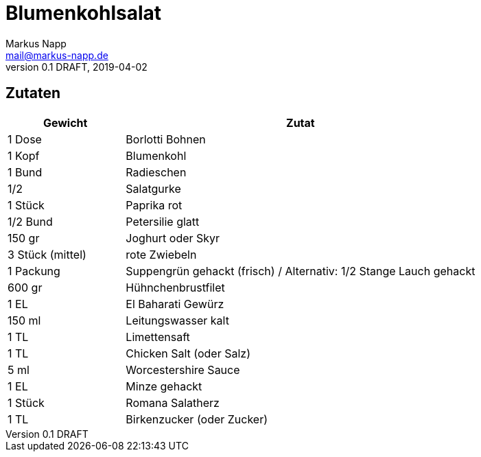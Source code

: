 = Blumenkohlsalat
:author: Markus Napp
:email: mail@markus-napp.de
:revnumber: 0.1 DRAFT
:revdate: 2019-04-02
:imagesdir: images
:toc-title: Inhalt
:icons: font
:stylesheet: ../boot-spacelab.css

== Zutaten

[options="header",cols="25,75"]
|===
|Gewicht |Zutat

|1 Dose
|Borlotti Bohnen

|1 Kopf
|Blumenkohl

|1 Bund
|Radieschen

|1/2 
|Salatgurke

|1 Stück
|Paprika rot

|1/2 Bund
|Petersilie glatt

|150 gr
|Joghurt oder Skyr

|3 Stück (mittel)
|rote Zwiebeln

|1 Packung
|Suppengrün gehackt (frisch) / Alternativ: 1/2 Stange Lauch gehackt

|600 gr
|Hühnchenbrustfilet

|1 EL
|El Baharati Gewürz

|150 ml
|Leitungswasser kalt

|1 TL
|Limettensaft

|1 TL
|Chicken Salt (oder Salz)

|5 ml
|Worcestershire Sauce

|1 EL
|Minze gehackt

|1 Stück
|Romana Salatherz

|1 TL
|Birkenzucker (oder Zucker)
|===
